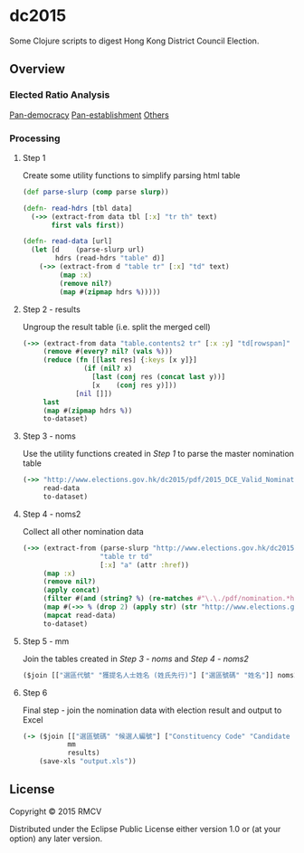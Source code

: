 * dc2015

Some Clojure scripts to digest Hong Kong District Council Election.

** Overview

*** Elected Ratio Analysis
[[https://github.com/rmcv/dc2015/blob/master/Elected%2520Ratio%2520Pan%2520Democracy.jpg][Pan-democracy]]
[[https://github.com/rmcv/dc2015/blob/master/Elected%2520Ratio%2520Pan%2520Establishment.jpg][Pan-establishment]]
[[https://github.com/rmcv/dc2015/blob/master/Elected%2520Ratio%2520Others.jpg][Others]]

*** Processing
**** Step 1
Create some utility functions to simplify parsing html table

#+BEGIN_SRC clojure
(def parse-slurp (comp parse slurp))

(defn- read-hdrs [tbl data]
  (->> (extract-from data tbl [:x] "tr th" text)
       first vals first))

(defn- read-data [url]
  (let [d    (parse-slurp url)
        hdrs (read-hdrs "table" d)]
    (->> (extract-from d "table tr" [:x] "td" text)
         (map :x)
         (remove nil?)
         (map #(zipmap hdrs %)))))
#+END_SRC

**** Step 2 - results
Ungroup the result table (i.e. split the merged cell)
#+BEGIN_SRC clojure
(->> (extract-from data "table.contents2 tr" [:x :y] "td[rowspan]" text "td" text)
     (remove #(every? nil? (vals %)))
     (reduce (fn [[last res] {:keys [x y]}]
               (if (nil? x)
                 [last (conj res (concat last y))]
                 [x    (conj res y)]))
             [nil []])
     last
     (map #(zipmap hdrs %))
     to-dataset)
#+END_SRC

**** Step 3 - noms
Use the utility functions created in [[Step 1]] to parse the master nomination table
#+BEGIN_SRC clojure
(->> "http://www.elections.gov.hk/dc2015/pdf/2015_DCE_Valid_Nominations_C.html"
     read-data
     to-dataset)
#+END_SRC

**** Step 4 - noms2
Collect all other nomination data
#+BEGIN_SRC clojure
(->> (extract-from (parse-slurp "http://www.elections.gov.hk/dc2015/chi/nominat2.html")
                   "table tr td"
                   [:x] "a" (attr :href))
     (map :x)
     (remove nil?)
     (apply concat)
     (filter #(and (string? %) (re-matches #"\.\./pdf/nomination.*html" %)))
     (map #(->> % (drop 2) (apply str) (str "http://www.elections.gov.hk/dc2015")))
     (mapcat read-data)
     to-dataset)
#+END_SRC

**** Step 5 - mm
Join the tables created in [[Step 3 - noms]] and [[Step 4 - noms2]]
#+BEGIN_SRC clojure
($join [["選區代號" "獲提名人士姓名 (姓氏先行)"] ["選區號碼" "姓名"]] noms2 noms)
#+END_SRC

**** Step 6
Final step - join the nomination data with election result and output to Excel
#+BEGIN_SRC clojure
(-> ($join [["選區號碼" "候選人編號"] ["Constituency Code" "Candidate Number"]]
           mm
           results)
    (save-xls "output.xls"))
#+END_SRC

** License

Copyright © 2015 RMCV

Distributed under the Eclipse Public License either version 1.0 or (at
your option) any later version.
